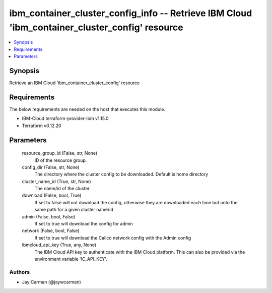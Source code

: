 
ibm_container_cluster_config_info -- Retrieve IBM Cloud 'ibm_container_cluster_config' resource
===============================================================================================

.. contents::
   :local:
   :depth: 1


Synopsis
--------

Retrieve an IBM Cloud 'ibm_container_cluster_config' resource



Requirements
------------
The below requirements are needed on the host that executes this module.

- IBM-Cloud terraform-provider-ibm v1.15.0
- Terraform v0.12.20



Parameters
----------

  resource_group_id (False, str, None)
    ID of the resource group.


  config_dir (False, str, None)
    The directory where the cluster config to be downloaded. Default is home directory


  cluster_name_id (True, str, None)
    The name/id of the cluster


  download (False, bool, True)
    If set to false will not download the config, otherwise they are downloaded each time but onto the same path for a given cluster name/id


  admin (False, bool, False)
    If set to true will download the config for admin


  network (False, bool, False)
    If set to true will download the Calico network config with the Admin config


  ibmcloud_api_key (True, any, None)
    The IBM Cloud API key to authenticate with the IBM Cloud platform. This can also be provided via the environment variable 'IC_API_KEY'.













Authors
~~~~~~~

- Jay Carman (@jaywcarman)

